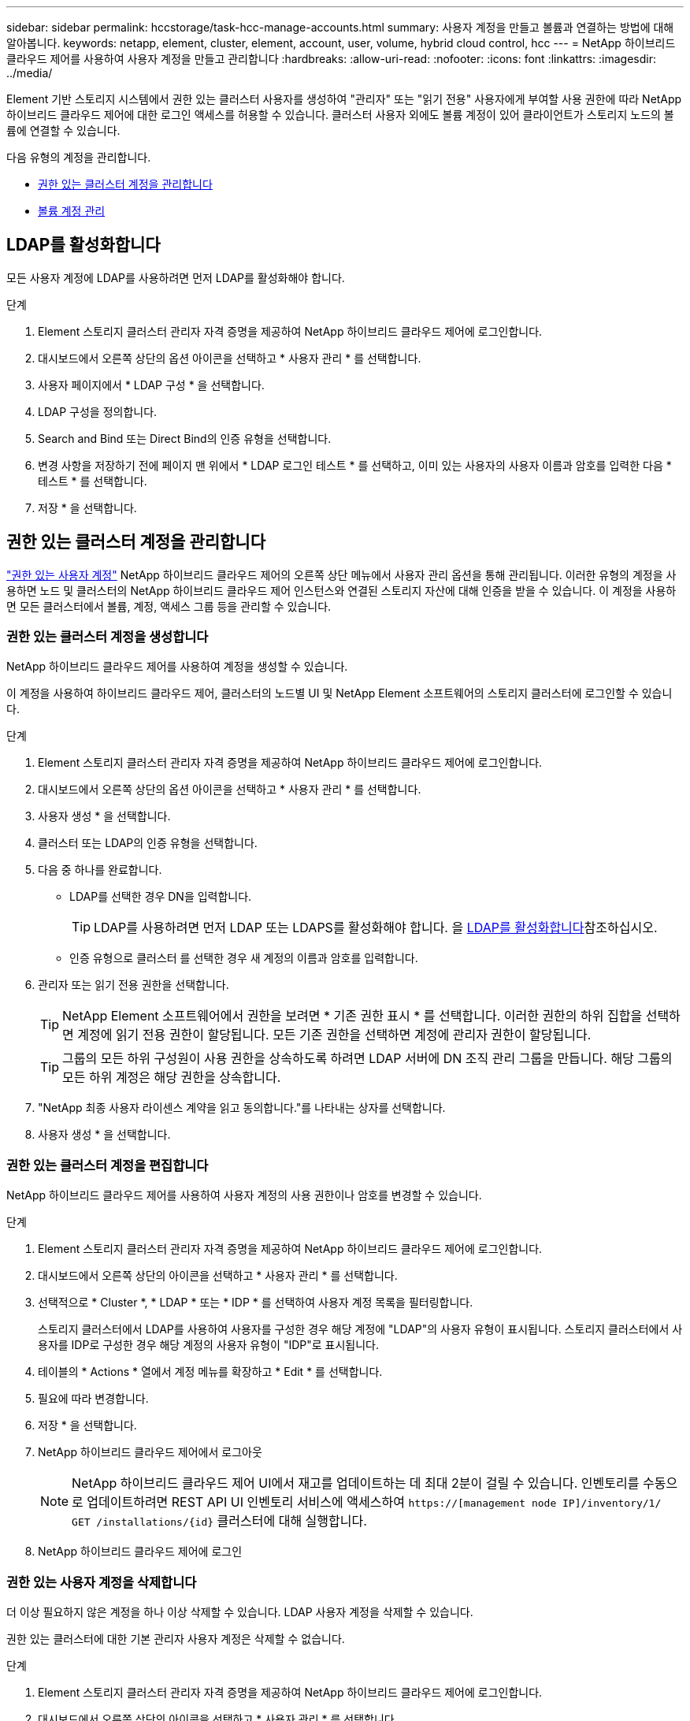 ---
sidebar: sidebar 
permalink: hccstorage/task-hcc-manage-accounts.html 
summary: 사용자 계정을 만들고 볼륨과 연결하는 방법에 대해 알아봅니다. 
keywords: netapp, element, cluster, element, account, user, volume, hybrid cloud control, hcc 
---
= NetApp 하이브리드 클라우드 제어를 사용하여 사용자 계정을 만들고 관리합니다
:hardbreaks:
:allow-uri-read: 
:nofooter: 
:icons: font
:linkattrs: 
:imagesdir: ../media/


[role="lead"]
Element 기반 스토리지 시스템에서 권한 있는 클러스터 사용자를 생성하여 "관리자" 또는 "읽기 전용" 사용자에게 부여할 사용 권한에 따라 NetApp 하이브리드 클라우드 제어에 대한 로그인 액세스를 허용할 수 있습니다. 클러스터 사용자 외에도 볼륨 계정이 있어 클라이언트가 스토리지 노드의 볼륨에 연결할 수 있습니다. 

다음 유형의 계정을 관리합니다.

* <<권한 있는 클러스터 계정을 관리합니다>>
* <<볼륨 계정 관리>>




== LDAP를 활성화합니다

모든 사용자 계정에 LDAP를 사용하려면 먼저 LDAP를 활성화해야 합니다.

.단계
. Element 스토리지 클러스터 관리자 자격 증명을 제공하여 NetApp 하이브리드 클라우드 제어에 로그인합니다.
. 대시보드에서 오른쪽 상단의 옵션 아이콘을 선택하고 * 사용자 관리 * 를 선택합니다.
. 사용자 페이지에서 * LDAP 구성 * 을 선택합니다.
. LDAP 구성을 정의합니다.
. Search and Bind 또는 Direct Bind의 인증 유형을 선택합니다.
. 변경 사항을 저장하기 전에 페이지 맨 위에서 * LDAP 로그인 테스트 * 를 선택하고, 이미 있는 사용자의 사용자 이름과 암호를 입력한 다음 * 테스트 * 를 선택합니다.
. 저장 * 을 선택합니다.




== 권한 있는 클러스터 계정을 관리합니다

link:../concepts/concept_solidfire_concepts_accounts_and_permissions.html#authoritative-cluster-user-accounts["권한 있는 사용자 계정"] NetApp 하이브리드 클라우드 제어의 오른쪽 상단 메뉴에서 사용자 관리 옵션을 통해 관리됩니다. 이러한 유형의 계정을 사용하면 노드 및 클러스터의 NetApp 하이브리드 클라우드 제어 인스턴스와 연결된 스토리지 자산에 대해 인증을 받을 수 있습니다. 이 계정을 사용하면 모든 클러스터에서 볼륨, 계정, 액세스 그룹 등을 관리할 수 있습니다.



=== 권한 있는 클러스터 계정을 생성합니다

NetApp 하이브리드 클라우드 제어를 사용하여 계정을 생성할 수 있습니다.

이 계정을 사용하여 하이브리드 클라우드 제어, 클러스터의 노드별 UI 및 NetApp Element 소프트웨어의 스토리지 클러스터에 로그인할 수 있습니다.

.단계
. Element 스토리지 클러스터 관리자 자격 증명을 제공하여 NetApp 하이브리드 클라우드 제어에 로그인합니다.
. 대시보드에서 오른쪽 상단의 옵션 아이콘을 선택하고 * 사용자 관리 * 를 선택합니다.
. 사용자 생성 * 을 선택합니다.
. 클러스터 또는 LDAP의 인증 유형을 선택합니다.
. 다음 중 하나를 완료합니다.
+
** LDAP를 선택한 경우 DN을 입력합니다.
+

TIP: LDAP를 사용하려면 먼저 LDAP 또는 LDAPS를 활성화해야 합니다. 을 <<LDAP를 활성화합니다>>참조하십시오.

** 인증 유형으로 클러스터 를 선택한 경우 새 계정의 이름과 암호를 입력합니다.


. 관리자 또는 읽기 전용 권한을 선택합니다.
+

TIP: NetApp Element 소프트웨어에서 권한을 보려면 * 기존 권한 표시 * 를 선택합니다. 이러한 권한의 하위 집합을 선택하면 계정에 읽기 전용 권한이 할당됩니다. 모든 기존 권한을 선택하면 계정에 관리자 권한이 할당됩니다.

+

TIP: 그룹의 모든 하위 구성원이 사용 권한을 상속하도록 하려면 LDAP 서버에 DN 조직 관리 그룹을 만듭니다. 해당 그룹의 모든 하위 계정은 해당 권한을 상속합니다.

. "NetApp 최종 사용자 라이센스 계약을 읽고 동의합니다."를 나타내는 상자를 선택합니다.
. 사용자 생성 * 을 선택합니다.




=== 권한 있는 클러스터 계정을 편집합니다

NetApp 하이브리드 클라우드 제어를 사용하여 사용자 계정의 사용 권한이나 암호를 변경할 수 있습니다.

.단계
. Element 스토리지 클러스터 관리자 자격 증명을 제공하여 NetApp 하이브리드 클라우드 제어에 로그인합니다.
. 대시보드에서 오른쪽 상단의 아이콘을 선택하고 * 사용자 관리 * 를 선택합니다.
. 선택적으로 * Cluster *, * LDAP * 또는 * IDP * 를 선택하여 사용자 계정 목록을 필터링합니다.
+
스토리지 클러스터에서 LDAP를 사용하여 사용자를 구성한 경우 해당 계정에 "LDAP"의 사용자 유형이 표시됩니다. 스토리지 클러스터에서 사용자를 IDP로 구성한 경우 해당 계정의 사용자 유형이 "IDP"로 표시됩니다.

. 테이블의 * Actions * 열에서 계정 메뉴를 확장하고 * Edit * 를 선택합니다.
. 필요에 따라 변경합니다.
. 저장 * 을 선택합니다.
. NetApp 하이브리드 클라우드 제어에서 로그아웃
+

NOTE: NetApp 하이브리드 클라우드 제어 UI에서 재고를 업데이트하는 데 최대 2분이 걸릴 수 있습니다. 인벤토리를 수동으로 업데이트하려면 REST API UI 인벤토리 서비스에 액세스하여 `https://[management node IP]/inventory/1/` `GET /installations​/{id}` 클러스터에 대해 실행합니다.

. NetApp 하이브리드 클라우드 제어에 로그인




=== 권한 있는 사용자 계정을 삭제합니다

더 이상 필요하지 않은 계정을 하나 이상 삭제할 수 있습니다. LDAP 사용자 계정을 삭제할 수 있습니다.

권한 있는 클러스터에 대한 기본 관리자 사용자 계정은 삭제할 수 없습니다.

.단계
. Element 스토리지 클러스터 관리자 자격 증명을 제공하여 NetApp 하이브리드 클라우드 제어에 로그인합니다.
. 대시보드에서 오른쪽 상단의 아이콘을 선택하고 * 사용자 관리 * 를 선택합니다.
. 사용자 테이블의 * 작업 * 열에서 계정 메뉴를 확장하고 * 삭제 * 를 선택합니다.
. 예 * 를 선택하여 삭제를 확인합니다.




== 볼륨 계정 관리

link:../concepts/concept_solidfire_concepts_accounts_and_permissions.html#volume-accounts["볼륨 계정"] NetApp 하이브리드 클라우드 제어 볼륨 표 내에서 관리됩니다. 이러한 계정은 생성된 스토리지 클러스터에만 한정됩니다. 이러한 유형의 계정을 사용하면 네트워크 전체의 볼륨에 대한 권한을 설정할 수 있지만, 이러한 볼륨 외부에는 영향을 미치지 않습니다.

볼륨 계정에는 할당된 볼륨에 액세스하는 데 필요한 CHAP 인증이 포함되어 있습니다.



=== 볼륨 계정을 생성합니다

이 볼륨에 해당하는 계정을 생성합니다.

.단계
. Element 스토리지 클러스터 관리자 자격 증명을 제공하여 NetApp 하이브리드 클라우드 제어에 로그인합니다.
. 대시보드에서 * Storage * > * Volumes * 를 선택합니다.
. Accounts * 탭을 선택합니다.
. 계정 만들기 * 버튼을 선택합니다.
. 새 계정의 이름을 입력합니다.
. CHAP 설정 섹션에서 다음 정보를 입력합니다.
+
** CHAP 노드 세션 인증을 위한 이니시에이터 암호
** CHAP 노드 세션 인증을 위한 타겟 암호
+

NOTE: 두 암호를 자동으로 생성하려면 자격 증명 필드를 비워 둡니다.



. 계정 만들기 * 를 선택합니다.




=== 볼륨 계정을 편집합니다

CHAP 정보를 변경하고 계정이 활성 상태인지 또는 잠겨 있는지 여부를 변경할 수 있습니다.


IMPORTANT: 관리 노드와 연결된 계정을 삭제하거나 잠그면 관리 노드에 액세스할 수 없게 됩니다.

.단계
. Element 스토리지 클러스터 관리자 자격 증명을 제공하여 NetApp 하이브리드 클라우드 제어에 로그인합니다.
. 대시보드에서 * Storage * > * Volumes * 를 선택합니다.
. Accounts * 탭을 선택합니다.
. 테이블의 * Actions * 열에서 계정 메뉴를 확장하고 * Edit * 를 선택합니다.
. 필요에 따라 변경합니다.
. 예 * 를 선택하여 변경 사항을 확인합니다.




=== 볼륨 계정을 삭제합니다

더 이상 필요하지 않은 계정을 삭제합니다.

볼륨 계정을 삭제하기 전에 먼저 계정과 연결된 볼륨을 삭제하고 제거하십시오.


IMPORTANT: 관리 노드와 연결된 계정을 삭제하거나 잠그면 관리 노드에 액세스할 수 없게 됩니다.


NOTE: 관리 서비스와 연결된 영구 볼륨은 설치 또는 업그레이드 중에 새 계정에 할당됩니다. 영구 볼륨을 사용하는 경우 볼륨이나 연결된 계정을 수정하거나 삭제하지 마십시오. 이러한 계정을 삭제하면 관리 노드를 사용할 수 없게 될 수 있습니다.

.단계
. Element 스토리지 클러스터 관리자 자격 증명을 제공하여 NetApp 하이브리드 클라우드 제어에 로그인합니다.
. 대시보드에서 * Storage * > * Volumes * 를 선택합니다.
. Accounts * 탭을 선택합니다.
. 테이블의 * Actions * 열에서 계정 메뉴를 확장하고 * Delete * 를 선택합니다.
. 예 * 를 선택하여 삭제를 확인합니다.


[discrete]
== 자세한 내용을 확인하십시오

* link:../concepts/concept_solidfire_concepts_accounts_and_permissions.html["어카운트에 대해 알아보십시오"]
* link:../storage/task_data_manage_accounts_work_with_accounts_task.html["CHAP를 사용하여 계정 작업"]
* https://docs.netapp.com/us-en/vcp/index.html["vCenter Server용 NetApp Element 플러그인"^]
* https://docs.netapp.com/us-en/element-software/index.html["SolidFire 및 Element 소프트웨어 설명서"]

